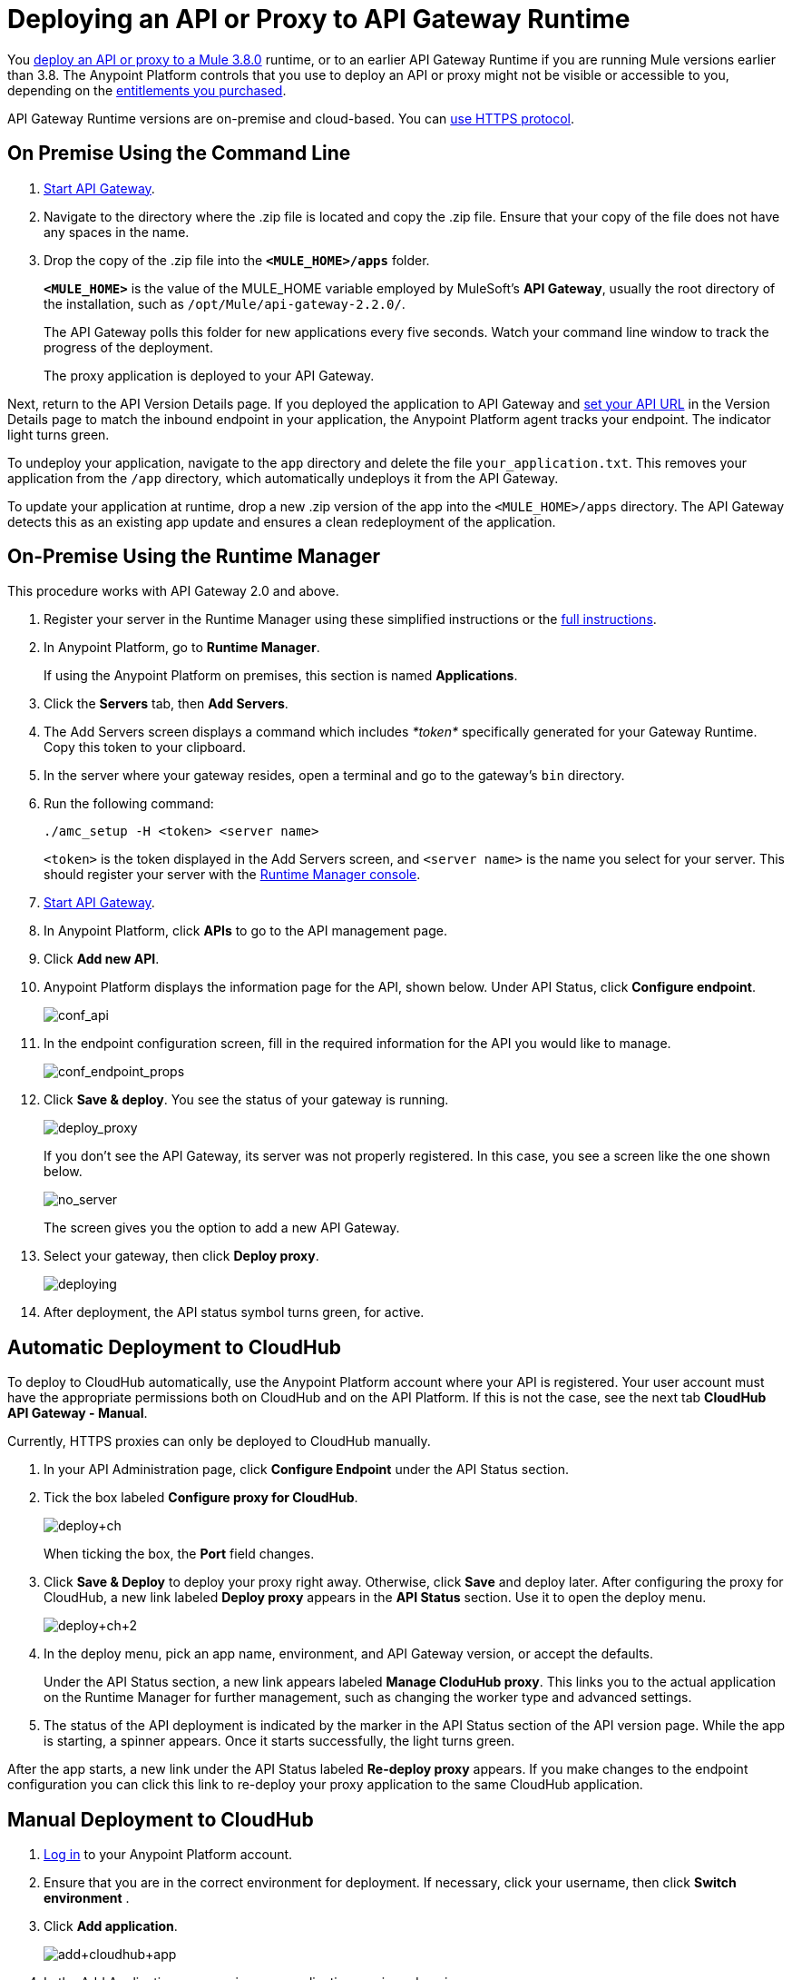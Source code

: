 = Deploying an API or Proxy to API Gateway Runtime
:keywords: api, proxy, gateway, deploy

You link:/api-manager/deploying-your-api-or-proxy[deploy an API or proxy to a Mule 3.8.0] runtime, or to an earlier API Gateway Runtime if you are running Mule versions earlier than 3.8. The Anypoint Platform controls that you use to deploy an API or proxy might not be visible or accessible to you, depending on the link:/release-notes/api-manager-release-notes#april-2016-release[entitlements you purchased].

API Gateway Runtime versions are on-premise and cloud-based. You can link:/api-manager/setting-up-an-api-proxy#using-https[use HTTPS protocol].

== On Premise Using the Command Line

. link:/api-manager/api-gateway-runtime-archive[Start API Gateway].
. Navigate to the directory where the .zip file is located and copy the .zip file. Ensure that your copy of the file does not have any spaces in the name. 
. Drop the copy of the .zip file into the *`<MULE_HOME>/apps`* folder.
+
*`<MULE_HOME>`* is the value of the MULE_HOME variable employed by MuleSoft's *API Gateway*, usually the root directory of the installation, such as `/opt/Mule/api-gateway-2.2.0/`.
+
The API Gateway polls this folder for new applications every five seconds. Watch your command line window to track the progress of the deployment.
+
The proxy application is deployed to your API Gateway.

Next, return to the API Version Details page. If you deployed the application to API Gateway and link:/api-manager/setting-your-api-url[set your API URL] in the Version Details page to match the inbound endpoint in your application, the Anypoint Platform agent tracks your endpoint. The indicator light turns green.

To undeploy your application, navigate to the `app` directory and delete the file `your_application.txt`. This removes your application from the `/app` directory, which automatically undeploys it from the API Gateway.

To update your application at runtime, drop a new .zip version of the app into the `<MULE_HOME>/apps` directory. The API Gateway detects this as an existing app update and ensures a clean redeployment of the application.

== On-Premise Using the Runtime Manager

This procedure works with API Gateway 2.0 and above.

. Register your server in the Runtime Manager using these simplified instructions or the link:/runtime-manager/managing-servers#add-a-server[full instructions].
. In Anypoint Platform, go to *Runtime Manager*.
+
If using the Anypoint Platform on premises, this section is named *Applications*.

. Click the *Servers* tab, then *Add Servers*.
. The Add Servers screen displays a command which includes _*token*_ specifically generated for your Gateway Runtime. Copy this token to your clipboard.
. In the server where your gateway resides, open a terminal and go to the gateway's `bin` directory.
. Run the following command:
+
`./amc_setup -H <token> <server name>`
+
`<token>` is the token displayed in the Add Servers screen, and `<server name>` is the name you select for your server. This should register your server with the link:/runtime-manager[Runtime Manager console].

. link:/api-manager/api-gateway-runtime-archive[Start API Gateway].
. In Anypoint Platform, click *APIs* to go to the API management page.
. Click *Add new API*.
. Anypoint Platform displays the information page for the API, shown below. Under API Status, click *Configure endpoint*.
+
image:conf_api.png[conf_api]
+
. In the endpoint configuration screen, fill in the required information for the API you would like to manage.
+
image:conf_endpoint_props.png[conf_endpoint_props]
+
. Click **Save & deploy**. You see the status of your gateway is running.
+
image:deploy_proxy.png[deploy_proxy]
+
If you don't see the API Gateway, its server was not properly registered. In this case, you see a screen like the one shown below.
+
image:no_server.png[no_server]
+
The screen gives you the option to add a new API Gateway.
+
. Select your gateway, then click *Deploy proxy*.
+
image:deploying.png[deploying]
+
. After deployment, the API status symbol turns green, for active. 

== Automatic Deployment to CloudHub

To deploy to CloudHub automatically, use the Anypoint Platform account where your API is registered. Your user account must have the appropriate permissions both on CloudHub and on the API Platform. If this is not the case, see the next tab *CloudHub API Gateway - Manual*.

Currently, HTTPS proxies can only be deployed to CloudHub manually.

. In your API Administration page, click *Configure Endpoint* under the API Status section.
. Tick the box labeled *Configure proxy for CloudHub*.
+
image:deploy+ch.png[deploy+ch]
+
When ticking the box, the *Port* field changes.
+
. Click *Save & Deploy* to deploy your proxy right away. Otherwise, click *Save* and deploy later.
After configuring the proxy for CloudHub, a new link labeled *Deploy proxy* appears in the *API Status* section. Use it to open the deploy menu.
+
image:deploy+ch+2.png[deploy+ch+2]

. In the deploy menu, pick an app name, environment, and API Gateway version, or accept the defaults.
+
Under the API Status section, a new link appears labeled *Manage CloduHub proxy*. This links you to the actual application on the Runtime Manager for further management, such as changing the worker type and advanced settings. 
+
. The status of the API deployment is indicated by the marker in the API Status section of the API version page. While the app is starting, a spinner appears. Once it starts successfully, the light turns green.

After the app starts, a new link under the API Status labeled **Re-deploy proxy** appears. If you make changes to the endpoint configuration you can click this link to re-deploy your proxy application to the same CloudHub application.

== Manual Deployment to CloudHub

. link:https://anypoint.mulesoft.com[Log in] to your Anypoint Platform account.
. Ensure that you are in the correct environment for deployment. If necessary, click your username, then click *Switch environment* . 
. Click *Add application*.
+
image:add+cloudhub+app.jpeg[add+cloudhub+app]
+
. In the Add Application screen, give your application a unique domain name.
+
The domain name forms part of the URLs that applications should use to call your API, so it should represent your API itself.
+
. Click *Choose file* and select the .zip file of your proxy application or APIkit project.
. Open the *Properties* section and define the following *Environment Variables*.  
+
[source, code, linenums]
----
anypoint.platform.client_id="[your organization's unique client_id]"
anypoint.platform.client_secret="[your organization's unique client secret]"
----
+
Use your client id and client secret, which you can obtain from an Organization Administrator. Log in to Anypoint Platform as an administrator, click the menu icon on the top-left and select the *Access Management* section, then select the *Organization* tab. The client id and secret id appear.
+
. When deploying your application, pick a runtime version in the *Mule Version* field.
. Click *Create*.

. The Runtime Manager automatically moves to the *Logs* view where you can track the status of the deployment. Watch for this message:
+
image:proxyCH-started.png[image]
+
The application is deployed to your API Gateway.

Next, return to your API Version Details page. If you deployed your application with a valid client id and client secret for your Anypoint Platform organization and set your API URL in the Version Details page to match the inbound endpoint in your application's XML configuration, the Anypoint Platform agent should track your endpoint, and the indicator light turns green. 

To undeploy your application, on the *Deployment* tab and click *Stop Application*.

To update your application at runtime, you can upload a new .zip file on the Deployment tab and click *Update*. The API Gateway performs a zero downtime update using the new application file.

If you plan to expose your API through SSL, then there are a couple of link:/runtime-manager/building-an-https-service[additional steps] you need to take.



